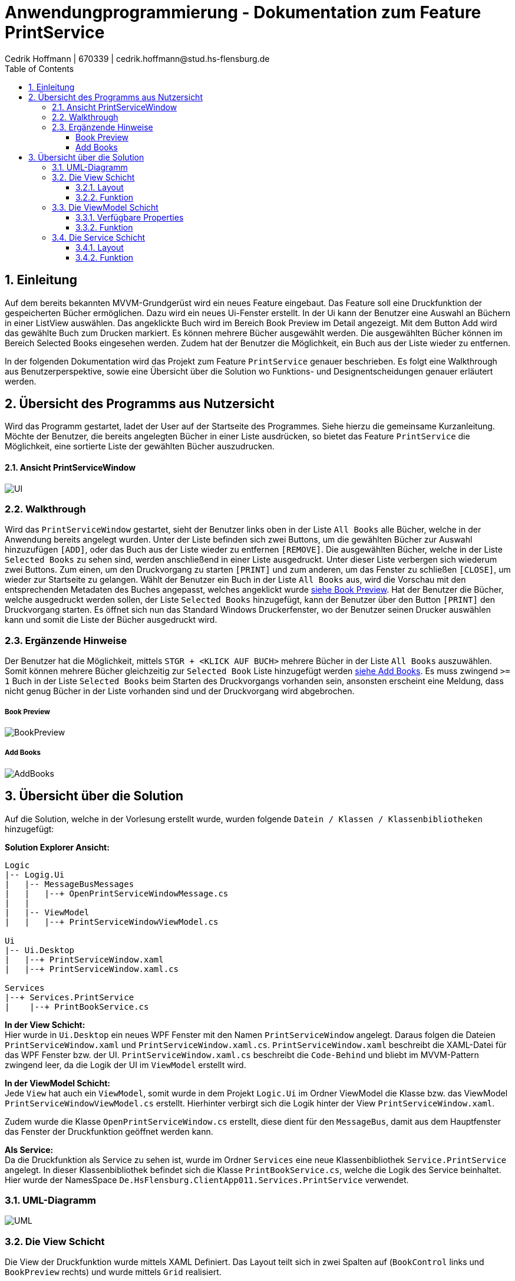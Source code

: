 = Anwendungprogrammierung - Dokumentation zum Feature PrintService
Cedrik Hoffmann | 670339 | cedrik.hoffmann@stud.hs-flensburg.de
:icons: font
:nofooter:
:source-highlighter: highlightjs
:imagesdir: img
:sectnums:
:sectnumlevels: 3
:toc: left
:toclevels: 3

== Einleitung
Auf dem bereits bekannten MVVM-Grundgerüst wird ein neues Feature eingebaut. Das Feature soll eine Druckfunktion der gespeicherten Bücher ermöglichen. Dazu wird ein neues Ui-Fenster erstellt. In der Ui kann der Benutzer eine Auswahl an Büchern in einer ListView auswählen. Das angeklickte Buch wird im Bereich Book Preview im Detail angezeigt. Mit dem Button Add wird das gewählte Buch zum Drucken markiert. Es können mehrere Bücher ausgewählt werden. Die ausgewählten Bücher können im Bereich Selected Books eingesehen werden. Zudem hat der Benutzer die Möglichkeit, ein Buch aus der Liste wieder zu entfernen.

In der folgenden Dokumentation wird das Projekt zum Feature `PrintService` genauer beschrieben. Es folgt eine Walkthrough aus Benutzerperspektive, sowie eine Übersicht über die Solution wo Funktions- und Designentscheidungen genauer erläutert werden.

== Übersicht des Programms aus Nutzersicht
Wird das Programm gestartet, ladet der User auf der Startseite des Programmes. Siehe hierzu die gemeinsame Kurzanleitung. Möchte der Benutzer, die bereits angelegten Bücher in einer Liste ausdrücken, so bietet das Feature `PrintService` die Möglichkeit, eine sortierte Liste der gewählten Bücher auszudrucken. 

==== Ansicht PrintServiceWindow
image:UI.PNG[]

=== Walkthrough
Wird das `PrintServiceWindow` gestartet, sieht der Benutzer links oben in der Liste `All Books` alle Bücher, welche in der Anwendung bereits angelegt wurden. Unter der Liste befinden sich zwei Buttons, um die gewählten Bücher zur Auswahl hinzuzufügen `[ADD]`, oder das Buch aus der Liste wieder zu entfernen `[REMOVE]`. Die ausgewählten Bücher, welche in der Liste `Selected Books` zu sehen sind, werden anschließend in einer Liste ausgedruckt. Unter dieser Liste verbergen sich wiederum zwei Buttons. Zum einen, um den Druckvorgang zu starten `[PRINT]` und zum anderen, um das Fenster zu schließen `[CLOSE]`, um wieder zur Startseite zu gelangen. Wählt der Benutzer ein Buch in der Liste `All Books` aus, wird die Vorschau mit den entsprechenden Metadaten des Buches angepasst, welches angeklickt wurde https://github.com/choffmann/hsfl-awp-clientapp011/tree/update_doc/Doku/cedrik_hoffmann#book-preview[siehe Book Preview]. Hat der Benutzer die Bücher, welche ausgedruckt werden sollen, der Liste `Selected Books` hinzugefügt, kann der Benutzer über den Button `[PRINT]` den Druckvorgang starten. Es öffnet sich nun das Standard Windows Druckerfenster, wo der Benutzer seinen Drucker auswählen kann und somit die Liste der Bücher ausgedruckt wird.

=== Ergänzende Hinweise 
Der Benutzer hat die Möglichkeit, mittels `STGR + <KLICK AUF BUCH>` mehrere Bücher in der Liste `All Books` auszuwählen. Somit können mehrere Bücher gleichzeitig zur `Selected Book` Liste hinzugefügt werden https://github.com/choffmann/hsfl-awp-clientapp011/tree/update_doc/Doku/cedrik_hoffmann#add-books[siehe Add Books]. Es muss zwingend `>= 1` Buch in der Liste `Selected Books` beim Starten des Druckvorgangs vorhanden sein, ansonsten erscheint eine Meldung, dass nicht genug Bücher in der Liste vorhanden sind und der Druckvorgang wird abgebrochen.

===== Book Preview
image:BookPreview.gif[]

===== Add Books
image:AddBooks.gif[]

== Übersicht über die Solution
Auf die Solution, welche in der Vorlesung erstellt wurde, wurden folgende `Datein / Klassen / Klassenbibliotheken` hinzugefügt:

*Solution Explorer Ansicht:*
[listing]
----
Logic
|-- Logig.Ui
|   |-- MessageBusMessages
|   |   |--+ OpenPrintServiceWindowMessage.cs
|   | 
|   |-- ViewModel
|   |   |--+ PrintServiceWindowViewModel.cs

Ui
|-- Ui.Desktop
|   |--+ PrintServiceWindow.xaml
|   |--+ PrintServiceWindow.xaml.cs

Services
|--+ Services.PrintService
|    |--+ PrintBookService.cs
----

*In der View Schicht:* +
Hier wurde in `Ui.Desktop` ein neues WPF Fenster mit den Namen `PrintServiceWindow` angelegt. Daraus folgen die Dateien `PrintServiceWindow.xaml` und `PrintServiceWindow.xaml.cs`. `PrintServiceWindow.xaml` beschreibt die XAML-Datei für das WPF Fenster bzw. der UI. `PrintServiceWindow.xaml.cs` beschreibt die `Code-Behind` und bliebt im MVVM-Pattern zwingend leer, da die Logik der UI im `ViewModel` erstellt wird.

*In der ViewModel Schicht:* +
Jede `View` hat auch ein `ViewModel`, somit wurde in dem Projekt `Logic.Ui` im Ordner ViewModel die Klasse bzw. das ViewModel `PrintServiceWindowViewModel.cs` erstellt. Hierhinter verbirgt sich die Logik hinter der View `PrintServiceWindow.xaml`.

Zudem wurde die Klasse `OpenPrintServiceWindow.cs` erstellt, diese dient für den `MessageBus`, damit aus dem Hauptfenster das Fenster der Druckfunktion geöffnet werden kann.

*Als Service:* +
Da die Druckfunktion als Service zu sehen ist, wurde im Ordner `Services` eine neue Klassenbibliothek `Service.PrintService` angelegt. In dieser Klassenbibliothek befindet sich die Klasse `PrintBookService.cs`, welche die Logik des Service beinhaltet. Hier wurde der NamesSpace `De.HsFlensburg.ClientApp011.Services.PrintService` verwendet.

=== UML-Diagramm
image:UML.svg[]

=== Die View Schicht
Die View der Druckfunktion wurde mittels XAML Definiert. Das Layout teilt sich in zwei Spalten auf (`BookControl` links und `BookPreview` rechts) und wurde mittels `Grid` realisiert.

==== Layout

*Layout BookControl:* +
Die `BookControl` besteht aus den UI Elementen, womit der User interagieren kann. In diesem Fall die Listen `All Books` und `Selected Books`, sowie die einzelnen Buttons. Das Layout besteht aus einer Spalte und sechs Reihen. Die Reihen werden jeweils den Komponenten zugeteilt, siehe Abbildung Layout Row.

*Layout BookPreview:* +
Die `BookPreview` dient nur zur Vorschau der Daten des Buches, welches vom User in der `BookControl` ausgewählt wird. Dieses Layout besteht aus 2 Spalten mit 3 Reihen. Die entsprechenden Komponenten wurden hier auch dem Layout zugeteilt, siehe Abbildung Layout Row.

|===
|image:GridLayoutGlobal.png[] |image:GridLayoutRow.png[]

|Abbildung Globales Layout
|Abbildung Layout detailliert
|===

==== Funktion
Die Bücher in der Liste `All Books` sind in einer 'BookCollectionViewModel' im ViewModel gespeichert. Beim Starten des UI-Fensters, wird die `BookCollectionViewModel` mit den angelegten Büchern an das `PrintServiceWindowViewModel` im `ViewModelLocator` übergeben. Da die UI übers `Binding` Zugriff auf das `PrintServiceWindowViewModel` hat, kann die UI mittels einer `ListView` die Daten von der Collection in einer Liste anzeigen.

Die Liste `Selected Books` ist ähnlich wie die Liste `All Books` aufgebaut. Diese besteht auch aus einer Collection des Typen `BookCollectionViewModel`. Wird über den Button `[ADD]` ein oder mehrere Bücher ausgewählt, werden diese Bücher im ViewModel der Collection `CheckedBooks` hinzugefügt, welche in der View dann angezeigt wird. Dazu übergibt die View mittels des `RelayCommands mit Parametern` die Bücher, welche vom Benutzer selektiert wurden, an das ViewModel. Diese werden in der `ListView` als `System.Windows.Controls.SelectedItemCollection` an das ViewModel gesendet. Ähnliche Logik verbirgt sich auch hinter den Button `[REMOVE]`, nur das hier entsprechend die übergebenen Bücher der Collection `CheckedBooks` entfernt werden. Die genauere Logik hierhinter wird in dem Kapitel https://github.com/choffmann/hsfl-awp-clientapp011/tree/update_doc/Doku/cedrik_hoffmann#33-viewmodel---printservicewindowviewmodel[ViewModel] genauer erläutert.

[source, xaml]
----
<Button Content="Add" Margin="0,5,5,5"
    CommandParameter="{Binding ElementName=BookListBox, Path=SelectedItems}"
    Command="{Binding AddSelectedBookToCollection}"  />
<Button Content="Remove" Margin="5,5,0,5"
    CommandParameter="{Binding ElementName=BookListBox, Path=SelectedItems}"
    Command="{Binding RemoveSelectedBookToCollection}" />
----

Die Liste `Selected Books` zeigt wie schon erwähnt, die Bücher der Collection `CheckedBooks` an. Diese `ListView` hat die Eigenschaft, dass diese nicht angeklickt werden kann. Dies Eigenschaft wurde mittels des Parameters `<ListView.ItemContainerStyle>` deaktiviert.

[source, xaml]
----
<ListView Grid.Row="4" ItemsSource="{Binding CheckedBooks}">
    <ListView.ItemContainerStyle>
        <Style TargetType="ListViewItem">
            <Setter Property="Focusable" Value="False"/>
        </Style>
     </ListView.ItemContainerStyle>
     ...
</ListView>
----

Der Bereich der `BookPreview` besteht größtenteils aus der Komponente `<TextBlock>`, welche den Wert des Buches ausgibt, welches aktuell vom Benutzer in der Liste `All Books` angeklickt wurde. Dazu werden die `TextBlock` Komponenten über das Binding an die `ListView` gebunden. Wird nun ein anderes Buch in der `ListView` angeklickt, passt sich die Preview zu dem angeklickten Buch an.

[source, xaml]
----
<TextBlock FontWeight="Bold" Text="Title: "/>
<TextBlock Text="{Binding ElementName=BookListBox, Path=SelectedItem.Title}"/>
<TextBlock FontWeight="Bold" Text="Author: "/>
<TextBlock Text="{Binding ElementName=BookListBox, Path=SelectedItem.Author}"/>
<TextBlock FontWeight="Bold" Text="Weight: "/>
<TextBlock Text="{Binding ElementName=BookListBox, Path=SelectedItem.Weight}"/>
----

=== Die ViewModel Schicht
Das ViewModel beinhaltet die Logik der UI. Die Klasse `PrintServiceWindowViewModel` ist somit das zugehörige ViewModel zur View `PrintServiceWindow`.
Im ViewModel muss folgende Logik enthalten sein: 

*1.* User fügt ein oder mehrere Bücher der Liste „Selected Books“ hinzu. +
*2.* User entfernt ein oder mehrere Bücher aus der Liste „Selected Books“. +
*3.* User möchte die ausgewählten Bücher ausdrucken. +
*4.* User schließt das Fenster. +
 
==== Verfügbare Properties
Dieses ViewModel enthält mehrere Properties, wo die View drauf Zugriff hat.

|===
|Property |Funktion |Typ

|`BookList`
|Enthält die bereits angelegten Bücher der Anwendung.
|`BookCollectionViewModel`

|`CheckedBooks`
|Beinhaltet die Bücher, welche der Benutzer ausdrucken möchte.
|`BookCollectionViewModel`

|`PrintBooks`
|RelayCommand, welches ausgeführt wird, wenn der Benutzer den Button `[PRINT]` in der UI auswählt. Dies startet den Druckvorgang.
|`ICommand`

|`CloseWindow`
|RelayCommand, welches ausgeführt wird, wenn der Benutzer den Button `[CLOSE]` in der UI auswählt. Schließt das aktuelle Fenster.
|`ICommand`

|`AddSelectedBookToCollection`
|RelayCommand, welches ausgeführt wird, wenn der Benutzer den Button `[ADD]` in der UI auswählt. Fügt der Collection `CheckedBooks` die übergebenden Bücher der View hinzu.
|`ICommand`

|`RemoveSelectedBookToCollection`
|RelayCommand, welches ausgeführt wird, wenn der Benutzer den Button `[REMOVE]` in der UI auswählt. Entfernt die übergebenden Bücher von der View in der Collection `CheckedBooks`.
|`ICommand`
|===

==== Funktion
*Konstruktor:* +
wird das Fenster in der Ui geöffnet, wird über den `ViewModelLocator` die bereits angelegten Bücher, welche sich im `ViewModelLocator` in der Property `TheBookCollectionViewModel` befinden, über den Konstruktor an das ViewModel übergeben. Diese Collection wird dann schließlich beim Konstruktor Aufruf der Property `BookList` zugewiesen. Neben dieser Zuweisung werden den `ICommand` Properties mittels `RelayCommand` den entsprechenden Methoden zugeteilt.

*User fügt ein oder mehrere Bücher der Liste „Selected Books“ hinzu:* +
in diesem Moment wird von der View eine Collection vom Typen `SelectedItemCollection` an das ViewModel geschickt. Die Methode `AddSelectedBookToCollectionCommand(object param)` wird dabei aufgerufen. Die Methode castet den Inhalt der Collection zum Typen `BookViewModel`. Im Anschluss werden die Bücher, welche sich in der Collection befinden, der Collection `CheckedBooks` hinzugefügt. In diesem Zuge wird zudem überprüft, ob sich bereits ein Buch in der Collection `CheckedBooks` befindet. Dies wird mit der Hilfsmethode `CheckItemIsInCheckedBooks(BookViewModel currentBook)` überprüft.

[source, c#]
----
// Command to add selected book to BookCollection "CheckedBooks"
private void AddSelectedBookToCollectionCommand(object param) {
    // Save System.Windows.Controls.SelectedItemCollection 
    // to IList and Cast to List<BookViewModel>
    System.Collections.IList items = (System.Collections.IList)param;
    var collection = items.Cast<BookViewModel>();
    foreach (BookViewModel book in collection) {
         if(!CheckItemIsInCheckedBooks(book)) {
              CheckedBooks.Add(book);
         }
    }
}

// Helper Function to check if book is present in collection
private bool CheckItemIsInCheckedBooks(BookViewModel currentBook) {
    foreach(BookViewModel book in CheckedBooks) {
         if(book.Equals(currentBook)) {
              return true;
         }
    }
    return false;
}
----

*User entfernt ein oder mehrere Bücher aus der Liste Selected Books:* +
wählt der User ein Buch aus, welches aus der Liste entfernt werden soll, ist die Logik ähnlich wie das hinzufügen eines Buches. Die View schickt auch hier eine Collection des Typen `SelectedItemCollection`. Auch hier wird der Inhalt der Collection zu `BookViewModel` gecastet. Anschließend werden die Bücher in der Collection `CheckedBooks` über die Methode `Remove()` entfernt.

*User möchte die ausgewählten Bücher ausdrucken:* +
Ist die Liste `Selected Books` gefüllt und der User startet den Druckvorgang, wird die Methode `PrintBooksCommand()` ausgeführt. Hier ist die Besonderheit, dass überprüft wird, ob sich mindestens ein Buch in der Collection `CheckedBooks` befindet. Ist dies der Fall, wird die Collection an das Objekt `PrintBookService` übergeben, welches die Daten der Collection in ein `FlowDocument` konvertiert. (Näheres dazu im Kapitel https://github.com/choffmann/hsfl-awp-clientapp011/tree/update_doc/Doku/cedrik_hoffmann#33-viewmodel---printservicewindowviewmodel[Service Schicht]). Befindet sich kein Buch in der Collection, wird eine `MessageBox` erstellt, welche dem User mitteilt, dass sich mindestens ein Buch in der Liste befinden muss.

*User schließt das Fenster:* +
schließt der User über den Button `[CLOSE]` das `PrintService` Fenster, wird die Methode `CloseWindowCommand(object param)` ausgeführt. Diese ist analog zu der Methode, welche im Skript vorgestellt wurde. Allerdings wird hier noch vor dem schließen die Collection `CheckedBooks` mittels der Methode `Clear()` geleert, damit diese beim neu Aufruf des Fensters leer ist. 

=== Die Service Schicht
Das schlussendliche Feature `PrintService` verbirgt sich als `Klassenbibliothek` im Ordner `Services`. In der Klasse `PrintBookService.cs` wird das `FlowDocument` erstellt, welches anschließend an den Drucker gesendet wird. `FlowDocument` bietet eine gute Möglichkeit, ein dynamisches Dokument zu erstellen, welches sich dem Text entsprechend anpasst.

image:FlowDocumentExport.png[]

==== Layout
Das Layout besteht aus zwei Tabellen. Die erste Tabelle `MainTable`, besteht aus einer Reihe und zwei Spalten. In der ersten Spalte befindet sich das `Cover Image` vom Buch. In der zweiten Spalte befindet sich eine weitere Tabelle `ContentTable`. Diese Tabelle wird dazu verwendet, die Metadaten des Buches strukturiert anzeigen zu können. Die ContentTable besteht dabei aus 4 Reihen und 4 Spalten, wo sich die jeweiligen Überschriften wie `Title, Author, Genre, Preis und Kurzbeschreibung`, sowie die entsprechenden Attribute beinhaltet. Die Reihen Kurzbeschreibung und das dazugehörige Attribut erstrecken sich über die 4 Spalten.

Die Überschrift der Attribute ist in der Schriftart Arial und Fett. Die jeweiligen Attribute in der Schriftart Consolas.

image:FlowDocumentLayout.png[]

==== Funktion
Im ViewModel wird die Liste mit den Büchern, welche ausgedruckt werden sollen, an den Konstruktor des Objektes `PrintBookService` übergeben. Zudem wird im Konstruktor der Klassenvariable `flowDocument`, das entsprechende zugehörige Objekt `FlowDocument()` zugewiesen. Anschließend wird die Methode `BookDokument(BookCollection bookCollection)` aufgerufen. Diese Methode ist dafür zuständig, die Daten aus der Collection in ein `FlowDocument` umzuwandeln. Die Methode iteriert durch die Collection und legt für jeden Eintrag bzw. jedes Buch eine Tabelle an, welche dann dem FlowDocument hinzugefügt wird. Durch das Refactoring wurden mehrere Hilfsmethoden entwickelt, um den Code zu strukturieren. 

Eine der wichtigsten Hilfsmethode ist hier `SetRowContent()`. Diese Methode befüllt die jeweilige Reihe der Content Table. Als Parameter erhält diese Methode die aktuelle `TableRow`, den `Content`, die `FontFamily` sowie die `FontWeights`.

[source, c#]
----
// First Column fill with Headers
String[] headers = { "Title:", "Author:", "Genre:", "Preis:" };
SetRowContent(contentTable.RowGroups[0].Rows[0], headers, arial, FontWeights.Bold);
// Second Column fill with Content
String[] content = { book.Title, book.Author, book.Genre.ToString(), book.Price.ToString() };
SetRowContent(contentTable.RowGroups[0].Rows[1], content, consolas, FontWeights.Normal);
----

Mit der Methode `Printing()` wird nun das Windows eigene Druckfenster geöffnet und das `FlowDocument` wird an den Drucker übergeben, welche der User über das `PrintDialog` ausgewählt hat.